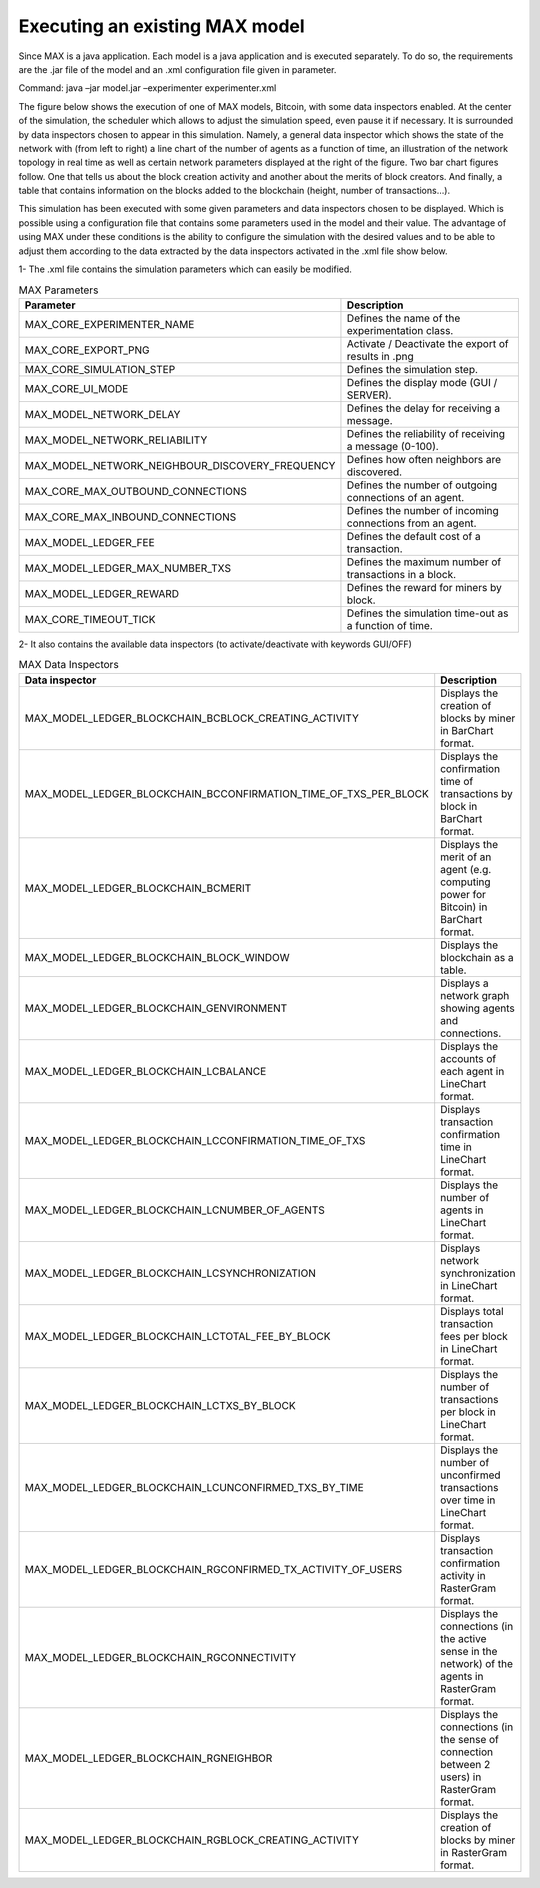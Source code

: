 Executing an existing MAX model
=============================

Since MAX is a java application. Each model is a java application and is executed separately. To do so, the requirements are the .jar file of the model and an .xml configuration file given in parameter.

Command: java –jar model.jar –experimenter experimenter.xml

The figure below shows the execution of one of MAX models, Bitcoin, with some data inspectors enabled. At the center of the simulation, the scheduler which allows to adjust the simulation speed, even pause it if necessary. 
It is surrounded by data inspectors chosen to appear in this simulation. Namely, a general data inspector which shows the state of the network with (from left to right) a line chart of the number of agents as a function of time, an illustration of the network topology in real time as well as certain network parameters displayed at the right of the figure.
Two bar chart figures follow. One that tells us about the block creation activity and another about the merits of block creators. And finally, a table that contains information on the blocks added to the blockchain (height, number of transactions…).

.. image:: img/executionExample.png

This simulation has been executed with some given parameters and data inspectors chosen to be displayed. Which is possible using a configuration file that contains some parameters used in the model and their value. The advantage of using MAX under these conditions is the ability to configure the simulation with the desired values and to be able to adjust them according to the data extracted by the data inspectors activated in the .xml file show below.

.. image:: img/xmlFile.png

1-	The .xml file contains the simulation parameters which can easily be modified.
   
.. list-table:: MAX Parameters
   :widths: 25 75
   :header-rows: 1

   * - Parameter
     - Description
   * - MAX_CORE_EXPERIMENTER_NAME
     - Defines the name of the experimentation class.
   * - MAX_CORE_EXPORT_PNG
     - Activate / Deactivate the export of results in .png
   * - MAX_CORE_SIMULATION_STEP
     - Defines the simulation step.
   * - MAX_CORE_UI_MODE
     - Defines the display mode (GUI / SERVER).
   * - MAX_MODEL_NETWORK_DELAY
     - Defines the delay for receiving a message.
   * - MAX_MODEL_NETWORK_RELIABILITY
     - Defines the reliability of receiving a message (0-100).
   * - MAX_MODEL_NETWORK_NEIGHBOUR_DISCOVERY_FREQUENCY
     - Defines how often neighbors are discovered.
   * - MAX_CORE_MAX_OUTBOUND_CONNECTIONS
     - Defines the number of outgoing connections of an agent.
   * - MAX_CORE_MAX_INBOUND_CONNECTIONS
     - Defines the number of incoming connections from an agent.
   * - MAX_MODEL_LEDGER_FEE
     - Defines the default cost of a transaction.
   * - MAX_MODEL_LEDGER_MAX_NUMBER_TXS
     - Defines the maximum number of transactions in a block.
   * - MAX_MODEL_LEDGER_REWARD
     - Defines the reward for miners by block.
   * - MAX_CORE_TIMEOUT_TICK
     - Defines the simulation time-out as a function of time.

2-	It also contains the available data inspectors (to activate/deactivate with keywords GUI/OFF)

.. list-table:: MAX Data Inspectors
   :widths: 25 75
   :header-rows: 1

   * - Data inspector
     - Description
   * - MAX_MODEL_LEDGER_BLOCKCHAIN_BCBLOCK_CREATING_ACTIVITY
     - Displays the creation of blocks by miner in BarChart format.
   * - MAX_MODEL_LEDGER_BLOCKCHAIN_BCCONFIRMATION_TIME_OF_TXS_PER_BLOCK
     - Displays the confirmation time of transactions by block in BarChart format.
   * - MAX_MODEL_LEDGER_BLOCKCHAIN_BCMERIT
     - Displays the merit of an agent (e.g. computing power for Bitcoin) in BarChart format.
   * - MAX_MODEL_LEDGER_BLOCKCHAIN_BLOCK_WINDOW
     - Displays the blockchain as a table.
   * - MAX_MODEL_LEDGER_BLOCKCHAIN_GENVIRONMENT
     - Displays a network graph showing agents and connections.
   * - MAX_MODEL_LEDGER_BLOCKCHAIN_LCBALANCE
     - Displays the accounts of each agent in LineChart format.
   * - MAX_MODEL_LEDGER_BLOCKCHAIN_LCCONFIRMATION_TIME_OF_TXS
     - Displays transaction confirmation time in LineChart format.
   * - MAX_MODEL_LEDGER_BLOCKCHAIN_LCNUMBER_OF_AGENTS
     - Displays the number of agents in LineChart format.
   * - MAX_MODEL_LEDGER_BLOCKCHAIN_LCSYNCHRONIZATION
     - Displays network synchronization in LineChart format.
   * - MAX_MODEL_LEDGER_BLOCKCHAIN_LCTOTAL_FEE_BY_BLOCK
     - Displays total transaction fees per block in LineChart format.
   * - MAX_MODEL_LEDGER_BLOCKCHAIN_LCTXS_BY_BLOCK
     - Displays the number of transactions per block in LineChart format.
   * - MAX_MODEL_LEDGER_BLOCKCHAIN_LCUNCONFIRMED_TXS_BY_TIME
     - Displays the number of unconfirmed transactions over time in LineChart format.
   * - MAX_MODEL_LEDGER_BLOCKCHAIN_RGCONFIRMED_TX_ACTIVITY_OF_USERS
     - Displays transaction confirmation activity in RasterGram format.
   * - MAX_MODEL_LEDGER_BLOCKCHAIN_RGCONNECTIVITY
     - Displays the connections (in the active sense in the network) of the agents in RasterGram format.
   * - MAX_MODEL_LEDGER_BLOCKCHAIN_RGNEIGHBOR
     - Displays the connections (in the sense of connection between 2 users) in RasterGram format.
   * - MAX_MODEL_LEDGER_BLOCKCHAIN_RGBLOCK_CREATING_ACTIVITY
     - Displays the creation of blocks by miner in RasterGram format.
